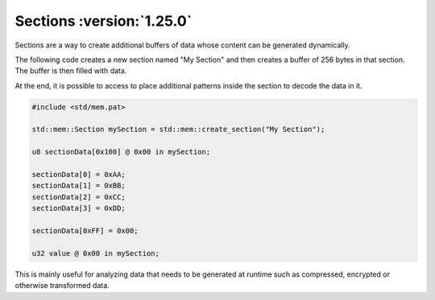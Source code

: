 Sections :version:`1.25.0`
==========================

Sections are a way to create additional buffers of data whose content can be generated dynamically.

The following code creates a new section named "My Section" and then creates a buffer of 256 bytes in that section.
The buffer is then filled with data.

At the end, it is possible to access to place additional patterns inside the section to decode the data in it.

.. code-block:: hexpat

    #include <std/mem.pat>

    std::mem::Section mySection = std::mem::create_section("My Section");

    u8 sectionData[0x100] @ 0x00 in mySection;

    sectionData[0] = 0xAA;
    sectionData[1] = 0xBB;
    sectionData[2] = 0xCC;
    sectionData[3] = 0xDD;

    sectionData[0xFF] = 0x00;

    u32 value @ 0x00 in mySection;

This is mainly useful for analyzing data that needs to be generated at runtime such as compressed, encrypted or otherwise transformed data.